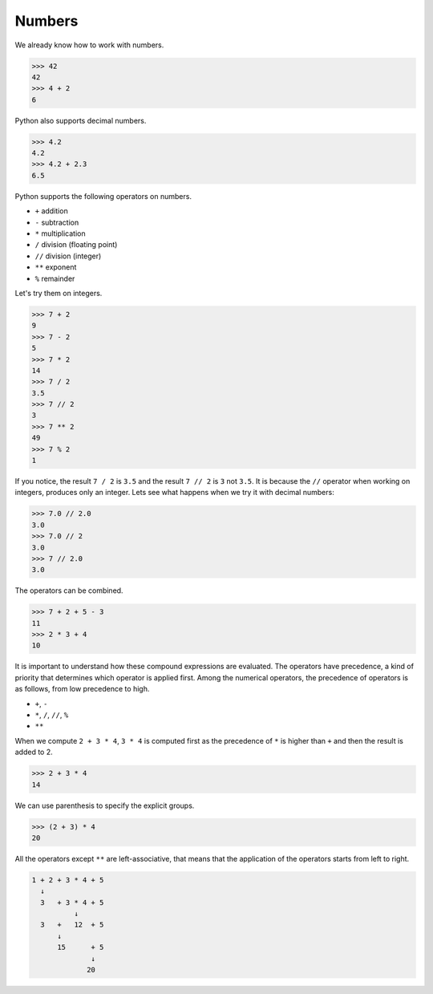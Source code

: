 Numbers
=======

We already know how to work with numbers.

.. code-block:: python

    >>> 42
    42
    >>> 4 + 2
    6

Python also supports decimal numbers.

.. code-block:: python

    >>> 4.2
    4.2
    >>> 4.2 + 2.3
    6.5

Python supports the following operators on numbers.

* ``+`` addition
* ``-`` subtraction
* ``*`` multiplication
* ``/`` division (floating point)
* ``//`` division (integer)
* ``**`` exponent
* ``%`` remainder

Let's try them on integers.

.. code-block:: python

    >>> 7 + 2
    9
    >>> 7 - 2
    5
    >>> 7 * 2
    14
    >>> 7 / 2
    3.5
    >>> 7 // 2
    3
    >>> 7 ** 2
    49
    >>> 7 % 2
    1

If you notice, the result ``7 / 2`` is ``3.5`` and the result ``7 // 2`` is ``3`` not ``3.5``. It is because the ``//`` operator when working on integers, produces only an integer. Lets see what happens when we try it with decimal numbers:

.. code-block:: python

    >>> 7.0 // 2.0
    3.0
    >>> 7.0 // 2
    3.0
    >>> 7 // 2.0
    3.0

The operators can be combined.

.. code-block:: python

    >>> 7 + 2 + 5 - 3
    11
    >>> 2 * 3 + 4
    10

It is important to understand how these compound expressions are evaluated. The
operators have precedence, a kind of priority that determines which operator is
applied first. Among the numerical operators, the precedence of operators is as
follows, from low precedence to high.

* ``+``, ``-``
* ``*``, ``/``, ``//``, ``%``
* ``**``

When we compute ``2 + 3 * 4``, ``3 * 4`` is computed first as the precedence of
``*`` is higher than ``+`` and then the result is added to 2.

.. code-block:: python

    >>> 2 + 3 * 4
    14

We can use parenthesis to specify the explicit groups.

.. code-block:: python

    >>> (2 + 3) * 4
    20

All the operators except ``**`` are left-associative, that means that the application of the operators starts from left to right.

.. code-block:: python

    1 + 2 + 3 * 4 + 5
      ↓
      3   + 3 * 4 + 5
              ↓
      3   +   12  + 5
          ↓
          15      + 5
                  ↓
                 20
